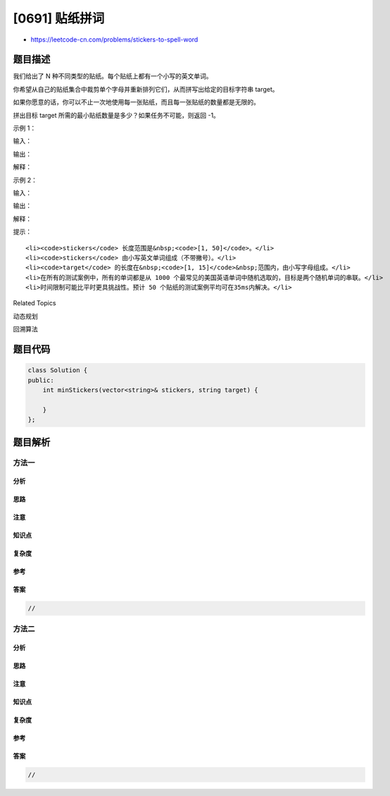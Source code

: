 [0691] 贴纸拼词
===============

-  https://leetcode-cn.com/problems/stickers-to-spell-word

题目描述
--------

.. raw:: html

   <p>

我们给出了 N 种不同类型的贴纸。每个贴纸上都有一个小写的英文单词。

.. raw:: html

   </p>

.. raw:: html

   <p>

你希望从自己的贴纸集合中裁剪单个字母并重新排列它们，从而拼写出给定的目标字符串
target。

.. raw:: html

   </p>

.. raw:: html

   <p>

如果你愿意的话，你可以不止一次地使用每一张贴纸，而且每一张贴纸的数量都是无限的。

.. raw:: html

   </p>

.. raw:: html

   <p>

拼出目标 target 所需的最小贴纸数量是多少？如果任务不可能，则返回 -1。

.. raw:: html

   </p>

.. raw:: html

   <p>

 

.. raw:: html

   </p>

.. raw:: html

   <p>

示例 1：

.. raw:: html

   </p>

.. raw:: html

   <p>

输入：

.. raw:: html

   </p>

.. raw:: html

   <pre>[&quot;with&quot;, &quot;example&quot;, &quot;science&quot;], &quot;thehat&quot;
   </pre>

.. raw:: html

   <p>

输出：

.. raw:: html

   </p>

.. raw:: html

   <pre>3
   </pre>

.. raw:: html

   <p>

解释：

.. raw:: html

   </p>

.. raw:: html

   <pre>我们可以使用 2 个 &quot;with&quot; 贴纸，和 1 个 &quot;example&quot; 贴纸。
   把贴纸上的字母剪下来并重新排列后，就可以形成目标 &ldquo;thehat&ldquo; 了。
   此外，这是形成目标字符串所需的最小贴纸数量。
   </pre>

.. raw:: html

   <p>

示例 2：

.. raw:: html

   </p>

.. raw:: html

   <p>

输入：

.. raw:: html

   </p>

.. raw:: html

   <pre>[&quot;notice&quot;, &quot;possible&quot;], &quot;basicbasic&quot;
   </pre>

.. raw:: html

   <p>

输出：

.. raw:: html

   </p>

.. raw:: html

   <pre>-1
   </pre>

.. raw:: html

   <p>

解释：

.. raw:: html

   </p>

.. raw:: html

   <pre>我们不能通过剪切给定贴纸的字母来形成目标&ldquo;basicbasic&rdquo;。
   </pre>

.. raw:: html

   <p>

 

.. raw:: html

   </p>

.. raw:: html

   <p>

提示：

.. raw:: html

   </p>

.. raw:: html

   <ul>

::

    <li><code>stickers</code> 长度范围是&nbsp;<code>[1, 50]</code>。</li>
    <li><code>stickers</code> 由小写英文单词组成（不带撇号）。</li>
    <li><code>target</code> 的长度在&nbsp;<code>[1, 15]</code>&nbsp;范围内，由小写字母组成。</li>
    <li>在所有的测试案例中，所有的单词都是从 1000 个最常见的美国英语单词中随机选取的，目标是两个随机单词的串联。</li>
    <li>时间限制可能比平时更具挑战性。预计 50 个贴纸的测试案例平均可在35ms内解决。</li>

.. raw:: html

   </ul>

.. raw:: html

   <p>

 

.. raw:: html

   </p>

.. raw:: html

   <div>

.. raw:: html

   <div>

Related Topics

.. raw:: html

   </div>

.. raw:: html

   <div>

.. raw:: html

   <li>

动态规划

.. raw:: html

   </li>

.. raw:: html

   <li>

回溯算法

.. raw:: html

   </li>

.. raw:: html

   </div>

.. raw:: html

   </div>

题目代码
--------

.. code:: cpp

    class Solution {
    public:
        int minStickers(vector<string>& stickers, string target) {

        }
    };

题目解析
--------

方法一
~~~~~~

分析
^^^^

思路
^^^^

注意
^^^^

知识点
^^^^^^

复杂度
^^^^^^

参考
^^^^

答案
^^^^

.. code:: cpp

    //

方法二
~~~~~~

分析
^^^^

思路
^^^^

注意
^^^^

知识点
^^^^^^

复杂度
^^^^^^

参考
^^^^

答案
^^^^

.. code:: cpp

    //
